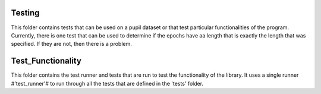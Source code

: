 Testing
------

This folder contains tests that can be used on a pupil dataset or that test
particular functionalities of the program. Currently, there is one test 
that can be used to determine if the epochs have aa length that is exactly
the length that was specified. If they are not, then there is a problem.

Test_Functionality
------------------

This folder contains the test runner and tests that are run to test the
functionality of the library. It uses a single runner #'test_runner'# to 
run through all the tests that are defined in the 'tests' folder.